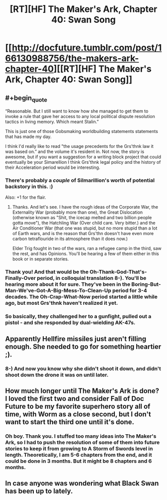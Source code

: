 #+TITLE: [RT][HF] The Maker's Ark, Chapter 40: Swan Song

* [[http://docfuture.tumblr.com/post/166130988756/the-makers-ark-chapter-40][[RT][HF] The Maker's Ark, Chapter 40: Swan Song]]
:PROPERTIES:
:Author: DocFuture
:Score: 17
:DateUnix: 1507348706.0
:END:

** #+begin_quote
  “Reasonable. But I still want to know how she managed to get them to invoke a rule that gave her access to any local political dispute resolution tactics in living memory. Which meant Stalin.”
#+end_quote

This is just one of those Gobsmaking worldbuilding statements statements that has made my day.

I think I'd really like to read "the usage precedents for the Grs'thnk law it was based on.” and the volume it's resident in. Not now, the story is awesome, but if you want a suggestion for a writing block project that could eventually be your Simarellion I think Grs'thnk legal policy and the history of their Acceleration period would be interesting.
:PROPERTIES:
:Author: Empiricist_or_not
:Score: 4
:DateUnix: 1507383340.0
:END:

*** There's probably a /couple/ of Silmarillion's worth of potential backstory in this. :)

Also: +1 for the flair.
:PROPERTIES:
:Author: ArgentStonecutter
:Score: 2
:DateUnix: 1507391471.0
:END:

**** Thanks. And let's see. I have the rough ideas of the Corporate War, the Externality War (probably more than one), the Great Dislocation (otherwise known as "Shit, the icecap melted and two billion people gotta move"), the Hatchling War (Over child care. Very bitter.) and the Air Conditioner War (that one was stupid, but no more stupid than a lot of Earth wars, and is the reason that Grs'thn doesn't have even more carbon tetraflouride in its atmosphere than it does now.)

Elder Trig fought in two of the wars, ran a refugee camp in the third, saw the rest, and has Opinions. You'll be hearing a few of them either in this book or in separate stories.
:PROPERTIES:
:Author: DocFuture
:Score: 1
:DateUnix: 1507401166.0
:END:


*** Thank you! And that would be the Oh-Thank-God-That's-Finally-Over period, in colloquial translation 8-). You'll be hearing more about it for sure. They've been in the Boring-But-Man-We've-Got-A-Big-Mess-To-Clean-Up period for 3-4 decades. The Oh-Crap-What-Now period started a little while ago, but most Grs'thnk haven't realized it yet.
:PROPERTIES:
:Author: DocFuture
:Score: 1
:DateUnix: 1507399986.0
:END:


*** So basically, they challenged her to a gunfight, pulled out a pistol - and she responded by dual-wielding AK-47s.
:PROPERTIES:
:Author: thrawnca
:Score: 1
:DateUnix: 1507554837.0
:END:


** Apparently Hellfire missiles just aren't filling enough. She needed to go for something heartier ;).
:PROPERTIES:
:Author: thrawnca
:Score: 3
:DateUnix: 1507381918.0
:END:

*** 8-) And now you know why she didn't shoot it down, and didn't shoot down the drone it was on until later.
:PROPERTIES:
:Author: DocFuture
:Score: 1
:DateUnix: 1507401370.0
:END:


** How much longer until The Maker's Ark is done? I loved the first two and consider Fall of Doc Future to be my favorite superhero story all of time, with Worm as a close second, but I don't want to start the third one until it's done.
:PROPERTIES:
:Author: RationalityRules
:Score: 3
:DateUnix: 1507389309.0
:END:

*** Oh boy. Thank you. I stuffed too many ideas into The Maker's Ark, so I had to push the resolution of some of them into future stories to keep it from growing to A Storm of Swords level in length. Theoretically, I am 5-6 chapters from the end, and it could be done in 3 months. But it might be 8 chapters and 6 months.
:PROPERTIES:
:Author: DocFuture
:Score: 2
:DateUnix: 1507401844.0
:END:


** In case anyone was wondering what Black Swan has been up to lately.
:PROPERTIES:
:Author: DocFuture
:Score: 2
:DateUnix: 1507348845.0
:END:
